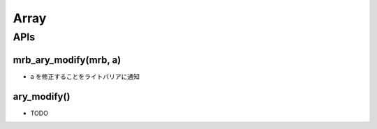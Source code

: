 Array
######################

APIs
****

mrb_ary_modify(mrb, a)
======================

* a を修正することをライトバリアに通知

ary_modify()
============

* TODO

